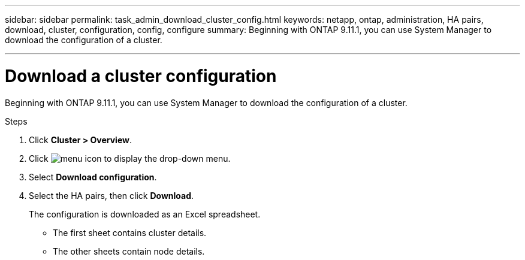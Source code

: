 ---
sidebar: sidebar
permalink: task_admin_download_cluster_config.html
keywords: netapp, ontap, administration, HA pairs, download, cluster, configuration, config, configure
summary: Beginning with ONTAP 9.11.1, you can use System Manager to download the configuration of a cluster.

---

= Download a cluster configuration
:toc: macro
:toclevels: 1
:hardbreaks:
:nofooter:
:icons: font
:linkattrs:
:imagesdir: ./media/

[.lead]
Beginning with ONTAP 9.11.1, you can use System Manager to download the configuration of a cluster.

.Steps

. Click *Cluster > Overview*.
. Click image:icon-more-kebab-blue-bg.gif[menu icon] to display the drop-down menu.
. Select *Download configuration*.
. Select the HA pairs, then click *Download*.
+
The configuration is downloaded as an Excel spreadsheet.
+
** The first sheet contains cluster details.
** The other sheets contain node details.

// 2023-JUN 22, ONTAPDOC-724
